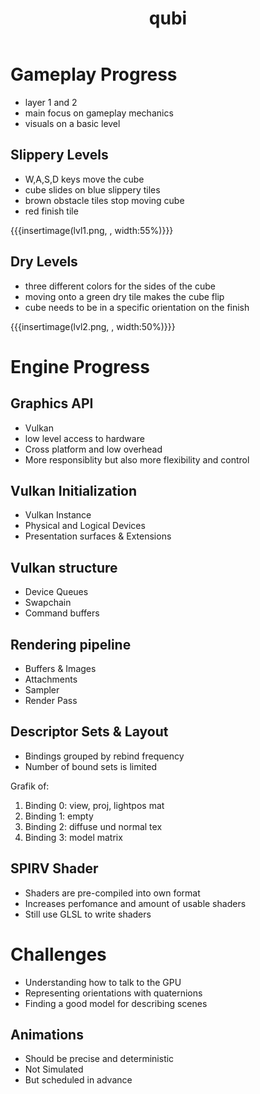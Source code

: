 * Gameplay Progress
- layer 1 and 2
- main focus on gameplay mechanics
- visuals on a basic level
** Slippery Levels
- W,A,S,D keys move the cube
- cube slides on blue slippery tiles
- brown obstacle tiles stop moving cube
- red finish tile
{{{insertimage(lvl1.png, , width:55%)}}}
** Dry Levels
- three different colors for the sides of the cube
- moving onto a green dry tile makes the cube flip
- cube needs to be in a specific orientation on the finish
{{{insertimage(lvl2.png, , width:50%)}}}
* Engine Progress
** Graphics API
- Vulkan
- low level access to hardware
- Cross platform and low overhead
- More responsiblity but also more flexibility and control
** Vulkan Initialization
- Vulkan Instance
- Physical and Logical Devices
- Presentation surfaces & Extensions
** Vulkan structure
- Device Queues
- Swapchain
- Command buffers
** Rendering pipeline
- Buffers & Images
- Attachments
- Sampler
- Render Pass
** Descriptor Sets & Layout
- Bindings grouped by rebind frequency
- Number of bound sets is limited
Grafik of:
1) Binding 0: view, proj, lightpos mat
2) Binding 1: empty
3) Binding 2: diffuse und normal tex
4) Binding 3: model matrix
** SPIRV Shader
- Shaders are pre-compiled into own format
- Increases perfomance and amount of usable shaders
- Still use GLSL to write shaders
* Challenges
- Understanding how to talk to the GPU
- Representing orientations with quaternions
- Finding a good model for describing scenes
** Animations
- Should be precise and deterministic
- Not Simulated
- But scheduled in advance

* Meta Data                                                        :noexport:
#+title: qubi
#+reveal_root: https://cdn.jsdelivr.net/npm/reveal.js

** reveal settings
#+options: toc:nil num:nil
#+options: reveal_center:nil
#+reveal_plugins: (notes zoom)
#+reveal_theme: white
#+reveal_extra_css: extrastyle.css
#+reveal_title_slide_background: ../../images/title.png
#+reveal_init_options: slideNumber:"c/t"

** html templates
#+reveal_title_slide:  <br><br><br><br><h1>%t</h1><h4>Felix Brendel<br>Jonas Helms<br>Van Minh Pham</h4>
#+reveal_slide_header: <img class="tumlogo" src="../../images/tum.png"/>
#+reveal_slide_footer: <ul><li>Felix Brendel, Jonas Helms, Van Minh Pham</li><li>Dec.23rd.2020</li></ul>

** Macros
#+macro: insertImage #+html: <figure><img style="$3" src="../../images/$1" alt="$1"><figcaption>$2</figcaption></figure>
# usage: insertImage(pathToImage, imageCaption="", style="")
# usage: insertVideo(pathToVid, imageCaption="", width="")
#+macro: insertVideo #+html: <figure><video muted autoplay="true" loop width="$3"><source src="../../videos/$1" type="video/webm"></video><figcaption>$2</figcaption></figure>

